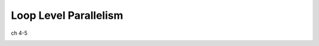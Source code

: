 Loop Level Parallelism
=========================

ch 4-5


.. image:: https://i.imgur.com/4R4qtJm.png

.. image:: https://i.imgur.com/gv5gdq2.png

.. image:: https://i.imgur.com/059eIhR.png



.. image:: https://i.imgur.com/bmLQmCT.png







